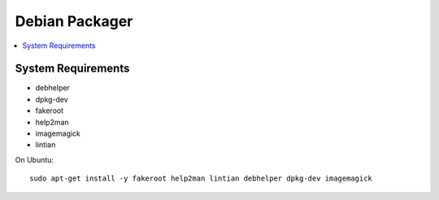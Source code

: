 Debian Packager
===============

.. contents::
    :local:

System Requirements
-------------------

- debhelper
- dpkg-dev
- fakeroot
- help2man
- imagemagick
- lintian

On Ubuntu::

    sudo apt-get install -y fakeroot help2man lintian debhelper dpkg-dev imagemagick
